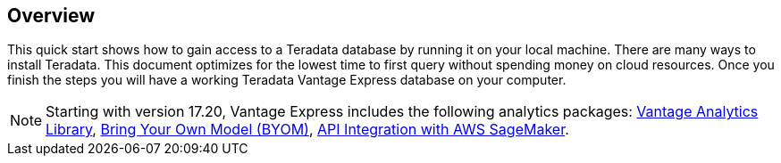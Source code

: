 :experimental:

== Overview

This quick start shows how to gain access to a Teradata database by running it on your local machine. There are many ways to install Teradata. This document optimizes for the lowest time to first query without spending money on cloud resources. Once you finish the steps you will have a working Teradata Vantage Express database on your computer.

NOTE: Starting with version 17.20, Vantage Express includes the following analytics packages: https://docs.teradata.com/r/Vantage-Analytics-Library-User-Guide/January-2022[Vantage Analytics Library], https://docs.teradata.com/r/Teradata-VantageTM-Bring-Your-Own-Model-User-Guide/May-2022[Bring Your Own Model (BYOM)], https://docs.teradata.com/r/Teradata-VantageTM-API-Integration-Guide-for-Cloud-Machine-Learning/April-2022[API Integration with AWS SageMaker].
